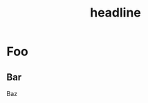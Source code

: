 #+TITLE: headline

* Table of Contents                     :TOC_4_gh:noexport:
- [[#foo][Foo]]
  - [[#bar][Bar]]

* Foo
** Bar
Baz

